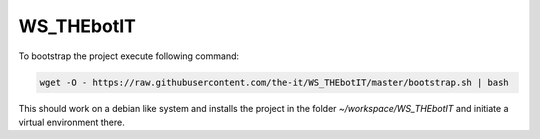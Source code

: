 ===========
WS_THEbotIT
===========

|travis-badge|_ |circleci|_ |license-badge|_ |pyup-badge|_ |codacy|_ |code-cov|_

.. |travis-badge| image:: https://travis-ci.org/the-it/WS_THEbotIT.svg?branch=master
.. _travis-badge: https://travis-ci.org/the-it/WS_THEbotIT

.. |license-badge| image:: https://img.shields.io/github/license/the-it/WS_THEbotIT.svg
.. _license-badge: https://github.com/the-it/WS_THEbotIT/blob/master/LICENSE

.. |pyup-badge| image:: https://pyup.io/repos/github/the-it/WS_THEbotIT/shield.svg
.. _pyup-badge: https://pyup.io/repos/github/the-it/WS_THEbotIT/

.. |code-cov| image:: https://codecov.io/gh/the-it/WS_THEbotIT/branch/master/graph/badge.svg
.. _code-cov: https://codecov.io/gh/the-it/WS_THEbotIT

.. |circleci| image:: https://circleci.com/gh/the-it/WS_THEbotIT.svg?style=shield
.. _circleci: https://circleci.com/gh/the-it/WS_THEbotIT

.. |codacy| image:: https://api.codacy.com/project/badge/Grade/abed8c2a6a7242acac76a818fc8569cf
.. _codacy: https://www.codacy.com/app/the-it/WS_THEbotIT?utm_source=github.com&amp;utm_medium=referral&amp;utm_content=the-it/WS_THEbotIT&amp;utm_campaign=Badge_Grade|

.. |appveyor| image:: https://ci.appveyor.com/api/projects/status/708fj1d0vr1gpovi/branch/master?svg=true
.. _appveyor: https://ci.appveyor.com/project/the-it/ws-thebotit/branch/master|


To bootstrap the project execute following command:

.. code-block::

  wget -O - https://raw.githubusercontent.com/the-it/WS_THEbotIT/master/bootstrap.sh | bash

This should work on a debian like system and installs the project in the folder `~/workspace/WS_THEbotIT` and initiate a virtual environment there.
